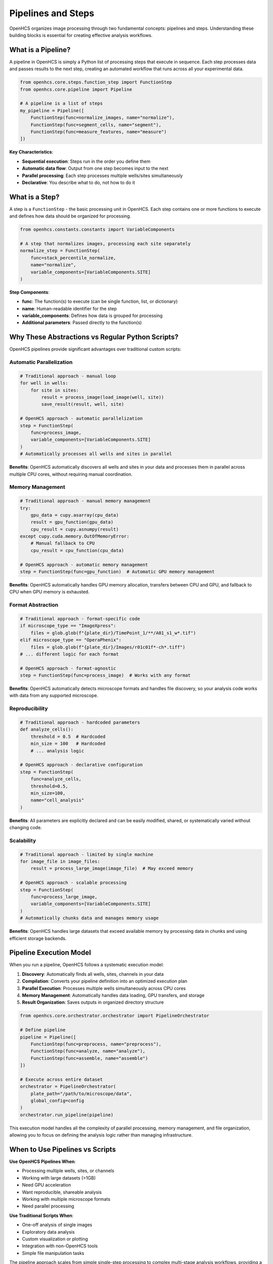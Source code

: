 Pipelines and Steps
===================

OpenHCS organizes image processing through two fundamental concepts: pipelines and steps. Understanding these building blocks is essential for creating effective analysis workflows.

What is a Pipeline?
------------------

A pipeline in OpenHCS is simply a Python list of processing steps that execute in sequence. Each step processes data and passes results to the next step, creating an automated workflow that runs across all your experimental data.

.. code-block:: python

   from openhcs.core.steps.function_step import FunctionStep
   from openhcs.core.pipeline import Pipeline

   # A pipeline is a list of steps
   my_pipeline = Pipeline([
       FunctionStep(func=normalize_images, name="normalize"),
       FunctionStep(func=segment_cells, name="segment"), 
       FunctionStep(func=measure_features, name="measure")
   ])

**Key Characteristics**:

- **Sequential execution**: Steps run in the order you define them
- **Automatic data flow**: Output from one step becomes input to the next
- **Parallel processing**: Each step processes multiple wells/sites simultaneously
- **Declarative**: You describe what to do, not how to do it

What is a Step?
--------------

A step is a ``FunctionStep`` - the basic processing unit in OpenHCS. Each step contains one or more functions to execute and defines how data should be organized for processing.

.. code-block:: python

   from openhcs.constants.constants import VariableComponents

   # A step that normalizes images, processing each site separately
   normalize_step = FunctionStep(
       func=stack_percentile_normalize,
       name="normalize",
       variable_components=[VariableComponents.SITE]
   )

**Step Components**:

- **func**: The function(s) to execute (can be single function, list, or dictionary)
- **name**: Human-readable identifier for the step
- **variable_components**: Defines how data is grouped for processing
- **Additional parameters**: Passed directly to the function(s)

Why These Abstractions vs Regular Python Scripts?
------------------------------------------------

OpenHCS pipelines provide significant advantages over traditional custom scripts:

Automatic Parallelization
~~~~~~~~~~~~~~~~~~~~~~~~~

.. code-block:: python

   # Traditional approach - manual loop
   for well in wells:
       for site in sites:
           result = process_image(load_image(well, site))
           save_result(result, well, site)

   # OpenHCS approach - automatic parallelization
   step = FunctionStep(
       func=process_image,
       variable_components=[VariableComponents.SITE]
   )
   # Automatically processes all wells and sites in parallel

**Benefits**: OpenHCS automatically discovers all wells and sites in your data and processes them in parallel across multiple CPU cores, without requiring manual coordination.

Memory Management
~~~~~~~~~~~~~~~~

.. code-block:: python

   # Traditional approach - manual memory management
   try:
       gpu_data = cupy.asarray(cpu_data)
       result = gpu_function(gpu_data)
       cpu_result = cupy.asnumpy(result)
   except cupy.cuda.memory.OutOfMemoryError:
       # Manual fallback to CPU
       cpu_result = cpu_function(cpu_data)

   # OpenHCS approach - automatic memory management
   step = FunctionStep(func=gpu_function)  # Automatic GPU memory management

**Benefits**: OpenHCS automatically handles GPU memory allocation, transfers between CPU and GPU, and fallback to CPU when GPU memory is exhausted.

Format Abstraction
~~~~~~~~~~~~~~~~~

.. code-block:: python

   # Traditional approach - format-specific code
   if microscope_type == "ImageXpress":
       files = glob.glob(f"{plate_dir}/TimePoint_1/**/A01_s1_w*.tif")
   elif microscope_type == "OperaPhenix":
       files = glob.glob(f"{plate_dir}/Images/r01c01f*-ch*.tiff")
   # ... different logic for each format

   # OpenHCS approach - format-agnostic
   step = FunctionStep(func=process_image)  # Works with any format

**Benefits**: OpenHCS automatically detects microscope formats and handles file discovery, so your analysis code works with data from any supported microscope.

Reproducibility
~~~~~~~~~~~~~~

.. code-block:: python

   # Traditional approach - hardcoded parameters
   def analyze_cells():
       threshold = 0.5  # Hardcoded
       min_size = 100   # Hardcoded
       # ... analysis logic

   # OpenHCS approach - declarative configuration
   step = FunctionStep(
       func=analyze_cells,
       threshold=0.5,
       min_size=100,
       name="cell_analysis"
   )

**Benefits**: All parameters are explicitly declared and can be easily modified, shared, or systematically varied without changing code.

Scalability
~~~~~~~~~~

.. code-block:: python

   # Traditional approach - limited by single machine
   for image_file in image_files:
       result = process_large_image(image_file)  # May exceed memory

   # OpenHCS approach - scalable processing
   step = FunctionStep(
       func=process_large_image,
       variable_components=[VariableComponents.SITE]
   )
   # Automatically chunks data and manages memory usage

**Benefits**: OpenHCS handles large datasets that exceed available memory by processing data in chunks and using efficient storage backends.

Pipeline Execution Model
------------------------

When you run a pipeline, OpenHCS follows a systematic execution model:

1. **Discovery**: Automatically finds all wells, sites, channels in your data
2. **Compilation**: Converts your pipeline definition into an optimized execution plan
3. **Parallel Execution**: Processes multiple wells simultaneously across CPU cores
4. **Memory Management**: Automatically handles data loading, GPU transfers, and storage
5. **Result Organization**: Saves outputs in organized directory structure

.. code-block:: python

   from openhcs.core.orchestrator.orchestrator import PipelineOrchestrator

   # Define pipeline
   pipeline = Pipeline([
       FunctionStep(func=preprocess, name="preprocess"),
       FunctionStep(func=analyze, name="analyze"),
       FunctionStep(func=assemble, name="assemble")
   ])

   # Execute across entire dataset
   orchestrator = PipelineOrchestrator(
       plate_path="/path/to/microscope/data",
       global_config=config
   )
   orchestrator.run_pipeline(pipeline)

This execution model handles all the complexity of parallel processing, memory management, and file organization, allowing you to focus on defining the analysis logic rather than managing infrastructure.

When to Use Pipelines vs Scripts
--------------------------------

**Use OpenHCS Pipelines When**:

- Processing multiple wells, sites, or channels
- Working with large datasets (>1GB)
- Need GPU acceleration
- Want reproducible, shareable analysis
- Working with multiple microscope formats
- Need parallel processing

**Use Traditional Scripts When**:

- One-off analysis of single images
- Exploratory data analysis
- Custom visualization or plotting
- Integration with non-OpenHCS tools
- Simple file manipulation tasks

The pipeline approach scales from simple single-step processing to complex multi-stage analysis workflows, providing a consistent framework that grows with your analysis needs.

